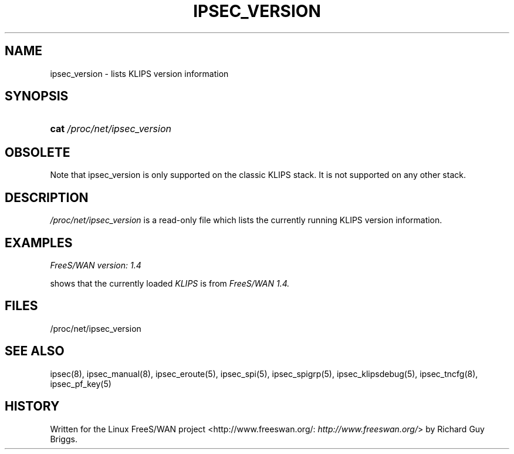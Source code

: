.\"Generated by db2man.xsl. Don't modify this, modify the source.
.de Sh \" Subsection
.br
.if t .Sp
.ne 5
.PP
\fB\\$1\fR
.PP
..
.de Sp \" Vertical space (when we can't use .PP)
.if t .sp .5v
.if n .sp
..
.de Ip \" List item
.br
.ie \\n(.$>=3 .ne \\$3
.el .ne 3
.IP "\\$1" \\$2
..
.TH "IPSEC_VERSION" 5 "" "" ""
.SH NAME
ipsec_version \- lists KLIPS version information
.SH "SYNOPSIS"
.ad l
.hy 0
.HP 4
\fBcat\fR \fI/proc/net/ipsec_version\fR
.ad
.hy

.SH "OBSOLETE"

.PP
Note that ipsec_version is only supported on the classic KLIPS stack\&. It is not supported on any other stack\&.

.SH "DESCRIPTION"

.PP
\fI/proc/net/ipsec_version\fR is a read\-only file which lists the currently running KLIPS version information\&.

.SH "EXAMPLES"

.TP
\fIFreeS/WAN version: 1\&.4\fR


.PP
shows that the currently loaded \fIKLIPS\fR is from \fIFreeS/WAN 1\&.4\&.\fR

.SH "FILES"

.PP
/proc/net/ipsec_version

.SH "SEE ALSO"

.PP
ipsec(8), ipsec_manual(8), ipsec_eroute(5), ipsec_spi(5), ipsec_spigrp(5), ipsec_klipsdebug(5), ipsec_tncfg(8), ipsec_pf_key(5)

.SH "HISTORY"

.PP
Written for the Linux FreeS/WAN project <http://www\&.freeswan\&.org/: \fIhttp://www.freeswan.org/\fR> by Richard Guy Briggs\&.

